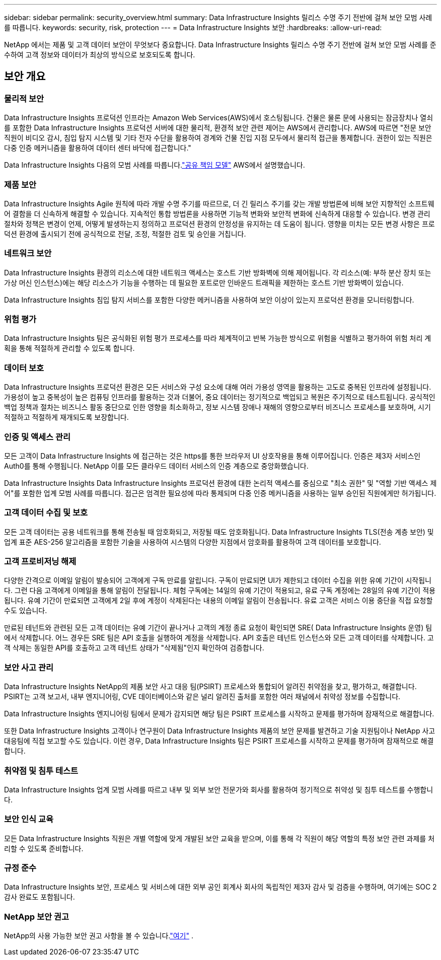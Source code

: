 ---
sidebar: sidebar 
permalink: security_overview.html 
summary: Data Infrastructure Insights 릴리스 수명 주기 전반에 걸쳐 보안 모범 사례를 따릅니다. 
keywords: security, risk, protection 
---
= Data Infrastructure Insights 보안
:hardbreaks:
:allow-uri-read: 


[role="lead"]
NetApp 에서는 제품 및 고객 데이터 보안이 무엇보다 중요합니다.  Data Infrastructure Insights 릴리스 수명 주기 전반에 걸쳐 보안 모범 사례를 준수하여 고객 정보와 데이터가 최상의 방식으로 보호되도록 합니다.



== 보안 개요



=== 물리적 보안

Data Infrastructure Insights 프로덕션 인프라는 Amazon Web Services(AWS)에서 호스팅됩니다.  건물은 물론 문에 사용되는 잠금장치나 열쇠를 포함한 Data Infrastructure Insights 프로덕션 서버에 대한 물리적, 환경적 보안 관련 제어는 AWS에서 관리합니다.  AWS에 따르면 "전문 보안 직원이 비디오 감시, 침입 탐지 시스템 및 기타 전자 수단을 활용하여 경계와 건물 진입 지점 모두에서 물리적 접근을 통제합니다.  권한이 있는 직원은 다중 인증 메커니즘을 활용하여 데이터 센터 바닥에 접근합니다."

Data Infrastructure Insights 다음의 모범 사례를 따릅니다.link:https://aws.amazon.com/compliance/shared-responsibility-model/["공유 책임 모델"] AWS에서 설명했습니다.



=== 제품 보안

Data Infrastructure Insights Agile 원칙에 따라 개발 수명 주기를 따르므로, 더 긴 릴리스 주기를 갖는 개발 방법론에 비해 보안 지향적인 소프트웨어 결함을 더 신속하게 해결할 수 있습니다.  지속적인 통합 방법론을 사용하면 기능적 변화와 보안적 변화에 신속하게 대응할 수 있습니다.  변경 관리 절차와 정책은 변경이 언제, 어떻게 발생하는지 정의하고 프로덕션 환경의 안정성을 유지하는 데 도움이 됩니다.  영향을 미치는 모든 변경 사항은 프로덕션 환경에 출시되기 전에 공식적으로 전달, 조정, 적절한 검토 및 승인을 거칩니다.



=== 네트워크 보안

Data Infrastructure Insights 환경의 리소스에 대한 네트워크 액세스는 호스트 기반 방화벽에 의해 제어됩니다.  각 리소스(예: 부하 분산 장치 또는 가상 머신 인스턴스)에는 해당 리소스가 기능을 수행하는 데 필요한 포트로만 인바운드 트래픽을 제한하는 호스트 기반 방화벽이 있습니다.

Data Infrastructure Insights 침입 탐지 서비스를 포함한 다양한 메커니즘을 사용하여 보안 이상이 있는지 프로덕션 환경을 모니터링합니다.



=== 위험 평가

Data Infrastructure Insights 팀은 공식화된 위험 평가 프로세스를 따라 체계적이고 반복 가능한 방식으로 위험을 식별하고 평가하여 위험 처리 계획을 통해 적절하게 관리할 수 있도록 합니다.



=== 데이터 보호

Data Infrastructure Insights 프로덕션 환경은 모든 서비스와 구성 요소에 대해 여러 가용성 영역을 활용하는 고도로 중복된 인프라에 설정됩니다.  가용성이 높고 중복성이 높은 컴퓨팅 인프라를 활용하는 것과 더불어, 중요 데이터는 정기적으로 백업되고 복원은 주기적으로 테스트됩니다.  공식적인 백업 정책과 절차는 비즈니스 활동 중단으로 인한 영향을 최소화하고, 정보 시스템 장애나 재해의 영향으로부터 비즈니스 프로세스를 보호하며, 시기적절하고 적절하게 재개되도록 보장합니다.



=== 인증 및 액세스 관리

모든 고객이 Data Infrastructure Insights 에 접근하는 것은 https를 통한 브라우저 UI 상호작용을 통해 이루어집니다.  인증은 제3자 서비스인 Auth0를 통해 수행됩니다.  NetApp 이를 모든 클라우드 데이터 서비스의 인증 계층으로 중앙화했습니다.

Data Infrastructure Insights Data Infrastructure Insights 프로덕션 환경에 대한 논리적 액세스를 중심으로 "최소 권한" 및 "역할 기반 액세스 제어"를 포함한 업계 모범 사례를 따릅니다.  접근은 엄격한 필요성에 따라 통제되며 다중 인증 메커니즘을 사용하는 일부 승인된 직원에게만 허가됩니다.



=== 고객 데이터 수집 및 보호

모든 고객 데이터는 공용 네트워크를 통해 전송될 때 암호화되고, 저장될 때도 암호화됩니다.  Data Infrastructure Insights TLS(전송 계층 보안) 및 업계 표준 AES-256 알고리즘을 포함한 기술을 사용하여 시스템의 다양한 지점에서 암호화를 활용하여 고객 데이터를 보호합니다.



=== 고객 프로비저닝 해제

다양한 간격으로 이메일 알림이 발송되어 고객에게 구독 만료를 알립니다.  구독이 만료되면 UI가 제한되고 데이터 수집을 위한 유예 기간이 시작됩니다.  그런 다음 고객에게 이메일을 통해 알림이 전달됩니다.  체험 구독에는 14일의 유예 기간이 적용되고, 유료 구독 계정에는 28일의 유예 기간이 적용됩니다.  유예 기간이 만료되면 고객에게 2일 후에 계정이 삭제된다는 내용의 이메일 알림이 전송됩니다.  유료 고객은 서비스 이용 중단을 직접 요청할 수도 있습니다.

만료된 테넌트와 관련된 모든 고객 데이터는 유예 기간이 끝나거나 고객의 계정 종료 요청이 확인되면 SRE( Data Infrastructure Insights 운영) 팀에서 삭제합니다.  어느 경우든 SRE 팀은 API 호출을 실행하여 계정을 삭제합니다.  API 호출은 테넌트 인스턴스와 모든 고객 데이터를 삭제합니다.  고객 삭제는 동일한 API를 호출하고 고객 테넌트 상태가 "삭제됨"인지 확인하여 검증합니다.



=== 보안 사고 관리

Data Infrastructure Insights NetApp의 제품 보안 사고 대응 팀(PSIRT) 프로세스와 통합되어 알려진 취약점을 찾고, 평가하고, 해결합니다.  PSIRT는 고객 보고서, 내부 엔지니어링, CVE 데이터베이스와 같은 널리 알려진 출처를 포함한 여러 채널에서 취약성 정보를 수집합니다.

Data Infrastructure Insights 엔지니어링 팀에서 문제가 감지되면 해당 팀은 PSIRT 프로세스를 시작하고 문제를 평가하며 잠재적으로 해결합니다.

또한 Data Infrastructure Insights 고객이나 연구원이 Data Infrastructure Insights 제품의 보안 문제를 발견하고 기술 지원팀이나 NetApp 사고 대응팀에 직접 보고할 수도 있습니다.  이런 경우, Data Infrastructure Insights 팀은 PSIRT 프로세스를 시작하고 문제를 평가하며 잠재적으로 해결합니다.



=== 취약점 및 침투 테스트

Data Infrastructure Insights 업계 모범 사례를 따르고 내부 및 외부 보안 전문가와 회사를 활용하여 정기적으로 취약성 및 침투 테스트를 수행합니다.



=== 보안 인식 교육

모든 Data Infrastructure Insights 직원은 개별 역할에 맞게 개발된 보안 교육을 받으며, 이를 통해 각 직원이 해당 역할의 특정 보안 관련 과제를 처리할 수 있도록 준비합니다.



=== 규정 준수

Data Infrastructure Insights 보안, 프로세스 및 서비스에 대한 외부 공인 회계사 회사의 독립적인 제3자 감사 및 검증을 수행하며, 여기에는 SOC 2 감사 완료도 포함됩니다.



=== NetApp 보안 권고

NetApp의 사용 가능한 보안 권고 사항을 볼 수 있습니다.link:https://security.netapp.com/advisory/["여기"] .
